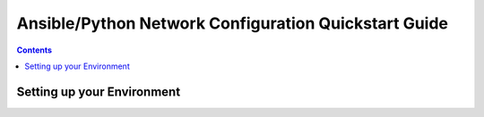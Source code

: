 Ansible/Python Network Configuration Quickstart Guide
=====================================================

.. contents::

Setting up your Environment
---------------------------